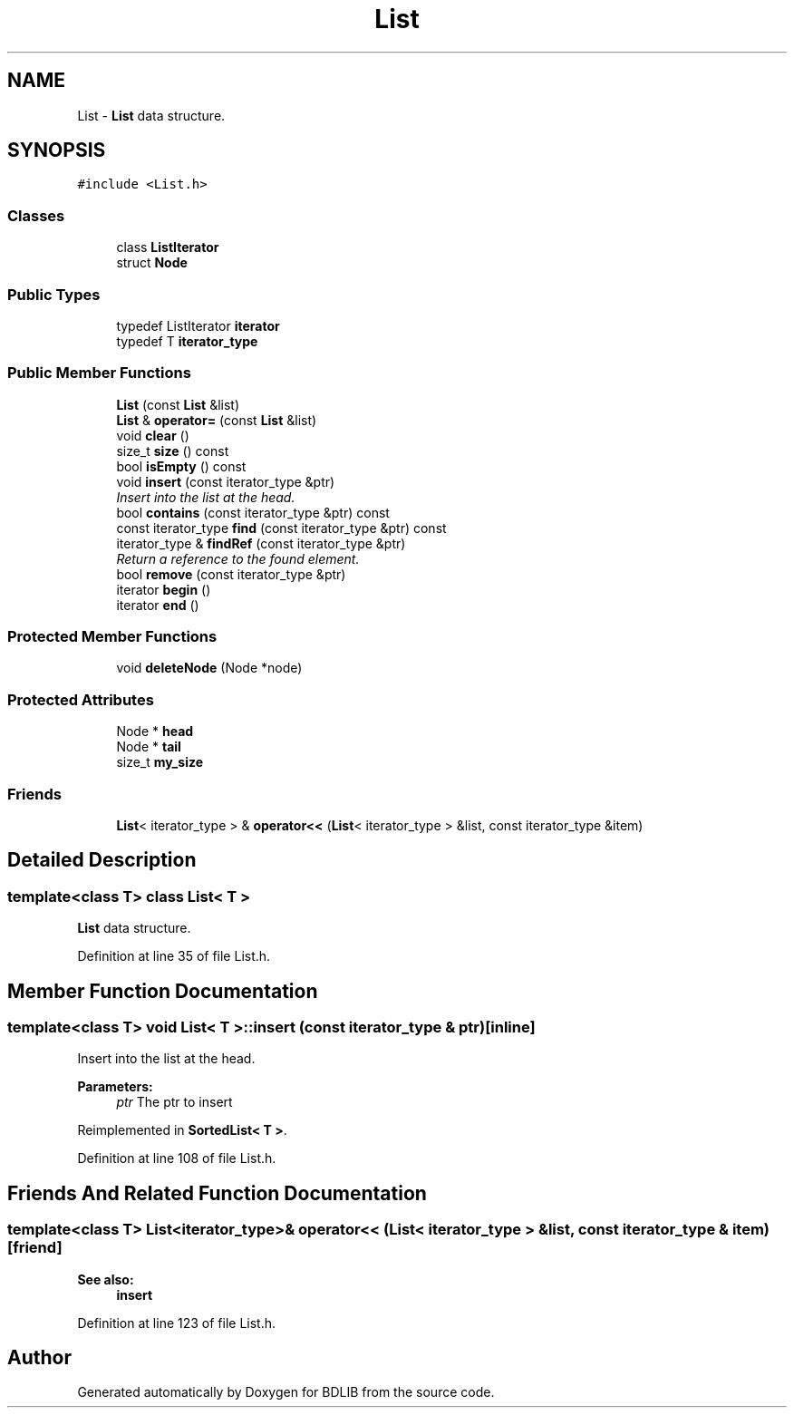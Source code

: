 .TH "List" 3 "18 Dec 2009" "Version 1.0" "BDLIB" \" -*- nroff -*-
.ad l
.nh
.SH NAME
List \- \fBList\fP data structure.  

.PP
.SH SYNOPSIS
.br
.PP
\fC#include <List.h>\fP
.PP
.SS "Classes"

.in +1c
.ti -1c
.RI "class \fBListIterator\fP"
.br
.ti -1c
.RI "struct \fBNode\fP"
.br
.in -1c
.SS "Public Types"

.in +1c
.ti -1c
.RI "typedef ListIterator \fBiterator\fP"
.br
.ti -1c
.RI "typedef T \fBiterator_type\fP"
.br
.in -1c
.SS "Public Member Functions"

.in +1c
.ti -1c
.RI "\fBList\fP (const \fBList\fP &list)"
.br
.ti -1c
.RI "\fBList\fP & \fBoperator=\fP (const \fBList\fP &list)"
.br
.ti -1c
.RI "void \fBclear\fP ()"
.br
.ti -1c
.RI "size_t \fBsize\fP () const "
.br
.ti -1c
.RI "bool \fBisEmpty\fP () const "
.br
.ti -1c
.RI "void \fBinsert\fP (const iterator_type &ptr)"
.br
.RI "\fIInsert into the list at the head. \fP"
.ti -1c
.RI "bool \fBcontains\fP (const iterator_type &ptr) const "
.br
.ti -1c
.RI "const iterator_type \fBfind\fP (const iterator_type &ptr) const "
.br
.ti -1c
.RI "iterator_type & \fBfindRef\fP (const iterator_type &ptr)"
.br
.RI "\fIReturn a reference to the found element. \fP"
.ti -1c
.RI "bool \fBremove\fP (const iterator_type &ptr)"
.br
.ti -1c
.RI "iterator \fBbegin\fP ()"
.br
.ti -1c
.RI "iterator \fBend\fP ()"
.br
.in -1c
.SS "Protected Member Functions"

.in +1c
.ti -1c
.RI "void \fBdeleteNode\fP (Node *node)"
.br
.in -1c
.SS "Protected Attributes"

.in +1c
.ti -1c
.RI "Node * \fBhead\fP"
.br
.ti -1c
.RI "Node * \fBtail\fP"
.br
.ti -1c
.RI "size_t \fBmy_size\fP"
.br
.in -1c
.SS "Friends"

.in +1c
.ti -1c
.RI "\fBList\fP< iterator_type > & \fBoperator<<\fP (\fBList\fP< iterator_type > &list, const iterator_type &item)"
.br
.in -1c
.SH "Detailed Description"
.PP 

.SS "template<class T> class List< T >"
\fBList\fP data structure. 
.PP
Definition at line 35 of file List.h.
.SH "Member Function Documentation"
.PP 
.SS "template<class T> void \fBList\fP< T >::insert (const iterator_type & ptr)\fC [inline]\fP"
.PP
Insert into the list at the head. 
.PP
\fBParameters:\fP
.RS 4
\fIptr\fP The ptr to insert 
.RE
.PP

.PP
Reimplemented in \fBSortedList< T >\fP.
.PP
Definition at line 108 of file List.h.
.SH "Friends And Related Function Documentation"
.PP 
.SS "template<class T> \fBList\fP<iterator_type>& operator<< (\fBList\fP< iterator_type > & list, const iterator_type & item)\fC [friend]\fP"
.PP
\fBSee also:\fP
.RS 4
\fBinsert\fP 
.RE
.PP

.PP
Definition at line 123 of file List.h.

.SH "Author"
.PP 
Generated automatically by Doxygen for BDLIB from the source code.

